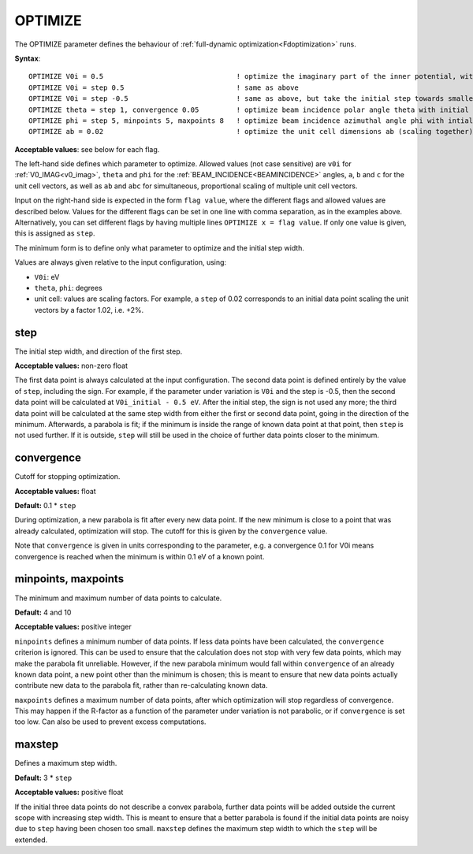 .. _optimize:

OPTIMIZE
========

The OPTIMIZE parameter defines the behaviour of :ref:`full-dynamic optimization<Fdoptimization>`  runs.

**Syntax**:

::

   OPTIMIZE V0i = 0.5                                ! optimize the imaginary part of the inner potential, with an initial step of 0.5 eV.
   OPTIMIZE V0i = step 0.5                           ! same as above
   OPTIMIZE V0i = step -0.5                          ! same as above, but take the initial step towards smaller V0i rather than larger
   OPTIMIZE theta = step 1, convergence 0.05         ! optimize beam incidence polar angle theta with initial step of 1 degree, define convergence at 0.05 degrees
   OPTIMIZE phi = step 5, minpoints 5, maxpoints 8   ! optimize beam incidence azimuthal angle phi with intial step of 5 degrees, calculating at least 5 data points and at most 8 data points.
   OPTIMIZE ab = 0.02                                ! optimize the unit cell dimensions ab (scaling together), with an initial step of 2% scaling

**Acceptable values**: see below for each flag.

The left-hand side defines which parameter to optimize. Allowed values (not case sensitive) are ``v0i`` for :ref:`V0_IMAG<v0_imag>`, ``theta`` and ``phi`` for the :ref:`BEAM_INCIDENCE<BEAMINCIDENCE>`  angles, ``a``, ``b`` and ``c`` for the unit cell vectors, as well as ``ab`` and ``abc`` for simultaneous, proportional scaling of multiple unit cell vectors.

Input on the right-hand side is expected in the form ``flag value``, where the different flags and allowed values are described below. Values for the different flags can be set in one line with comma separation, as in the examples above. Alternatively, you can set different flags by having multiple lines ``OPTIMIZE x = flag value``. If only one value is given, this is assigned as ``step``.

The minimum form is to define only what parameter to optimize and the initial step width.

Values are always given relative to the input configuration, using:

-  ``V0i``: eV
-  ``theta``, ``phi``: degrees
-  unit cell: values are scaling factors. For example, a ``step`` of 0.02 corresponds to an initial data point scaling the unit vectors by a factor 1.02, i.e. +2%.

step
----

The initial step width, and direction of the first step.

**Acceptable values:** non-zero float

The first data point is always calculated at the input configuration. The second data point is defined entirely by the value of ``step``, including the sign. For example, if the parameter under variation is ``V0i`` and the step is -0.5, then the second data point will be calculated at ``V0i_initial - 0.5 eV``. After the initial step, the sign is not used any more; the third data point will be calculated at the same step width from either the first or second data point, going in the direction of the minimum. Afterwards, a parabola is fit; if the minimum is inside the range of known data point at that point, then ``step`` is not used further. If it is outside, ``step`` will still be used in the choice of further data points closer to the minimum.

convergence
-----------

Cutoff for stopping optimization.

**Acceptable values:** float

**Default:** 0.1 \* ``step``

During optimization, a new parabola is fit after every new data point. If the new minimum is close to a point that was already calculated, optimization will stop. The cutoff for this is given by the ``convergence`` value.

Note that ``convergence`` is given in units corresponding to the parameter, e.g. a convergence 0.1 for V0i means convergence is reached when the minimum is within 0.1 eV of a known point.

minpoints, maxpoints
--------------------

The minimum and maximum number of data points to calculate.

**Default:** 4 and 10

**Acceptable values:** positive integer

``minpoints`` defines a minimum number of data points. If less data points have been calculated, the ``convergence`` criterion is ignored. This can be used to ensure that the calculation does not stop with very few data points, which may make the parabola fit unreliable. However, if the new parabola minimum would fall within ``convergence`` of an already known data point, a new point other than the minimum is chosen; this is meant to ensure that new data points actually contribute new data to the parabola fit, rather than re-calculating known data.

``maxpoints`` defines a maximum number of data points, after which optimization will stop regardless of convergence. This may happen if the R-factor as a function of the parameter under variation is not parabolic, or if ``convergence`` is set too low. Can also be used to prevent excess computations.

maxstep
-------

Defines a maximum step width.

**Default:** 3 \* ``step``

**Acceptable values:** positive float

If the initial three data points do not describe a convex parabola, further data points will be added outside the current scope with increasing step width. This is meant to ensure that a better parabola is found if the initial data points are noisy due to ``step`` having been chosen too small. ``maxstep`` defines the maximum step width to which the ``step`` will be extended.
